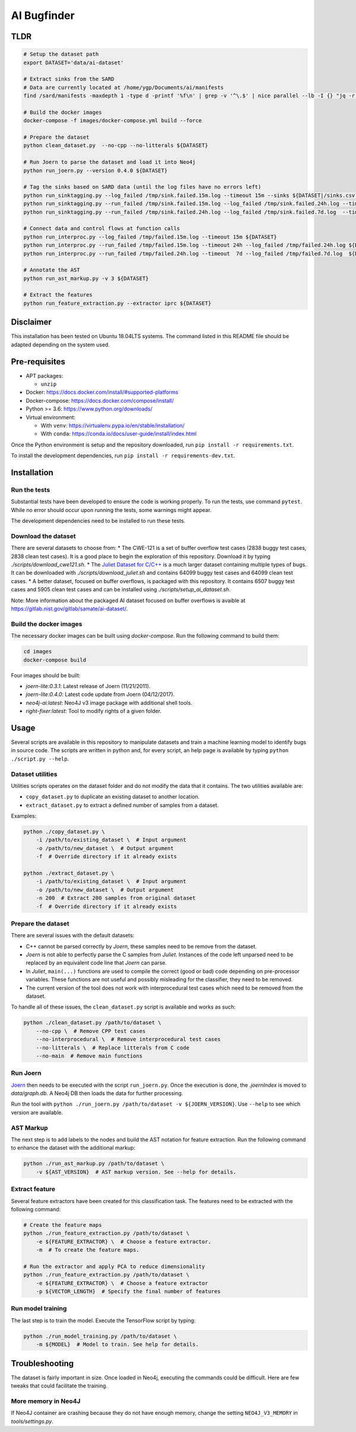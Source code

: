 AI Bugfinder
============

TLDR
----
.. code:: bash

  # Setup the dataset path
  export DATASET='data/ai-dataset'

  # Extract sinks from the SARD
  # Data are currently located at /home/ygp/Documents/ai/manifests
  find /sard/manifests -maxdepth 1 -type d -printf '%f\n' | grep -v '^\.$' | nice parallel --lb -I {} "jq -r '.runs[0] | (.properties.id|tostring) + \",\" + (.results[0].locations[0].physicalLocation | .artifactLocation.uri + \",\" + (.region.startLine|tostring))' {}/manifest.sarif" | grep -v ,,null > ${DATASET}/sinks.csv

  # Build the docker images
  docker-compose -f images/docker-compose.yml build --force

  # Prepare the dataset
  python clean_dataset.py  --no-cpp --no-litterals ${DATASET}

  # Run Joern to parse the dataset and load it into Neo4j
  python run_joern.py --version 0.4.0 ${DATASET}

  # Tag the sinks based on SARD data (until the log files have no errors left)
  python run_sinktagging.py --log_failed /tmp/sink.failed.15m.log --timeout 15m --sinks ${DATASET|/sinks.csv ${DATASET}
  python run_sinktagging.py --run_failed /tmp/sink.failed.15m.log --log_failed /tmp/sink.failed.24h.log --timeout 24h --sinks ${DATASET}sinks.csv ${DATASET}
  python run_sinktagging.py --run_failed /tmp/sink.failed.24h.log --log_failed /tmp/sink.failed.7d.log  --timeout  7d --sinks ${DATASET}sinks.csv ${DATASET}

  # Connect data and control flows at function calls
  python run_interproc.py --log_failed /tmp/failed.15m.log --timeout 15m ${DATASET}
  python run_interproc.py --run_failed /tmp/failed.15m.log --timeout 24h --log_failed /tmp/failed.24h.log ${DATASET}
  python run_interproc.py --run_failed /tmp/failed.24h.log --timeout  7d --log_failed /tmp/failed.7d.log  ${DATASET}

  # Annotate the AST
  python run_ast_markup.py -v 3 ${DATASET}

  # Extract the features
  python run_feature_extraction.py --extractor iprc ${DATASET}

Disclaimer
----------

This installation has been tested on Ubuntu 18.04LTS systems. The
command listed in this README file should be adapted depending on the
system used.

Pre-requisites
--------------

-  APT packages:

   -  ``unzip``

-  Docker: https://docs.docker.com/install/#supported-platforms
-  Docker-compose: https://docs.docker.com/compose/install/
-  Python >= 3.6: https://www.python.org/downloads/
-  Virtual environment:

   -  With ``venv``: https://virtualenv.pypa.io/en/stable/installation/
   -  With ``conda``:
      https://conda.io/docs/user-guide/install/index.html

Once the Python environment is setup and the repository downloaded, run
``pip install -r requirements.txt``.

To install the development dependencies, run 
``pip install -r requirements-dev.txt``.

Installation
------------

Run the tests
~~~~~~~~~~~~~

Substantial tests have been developed to ensure the code is working properly.
To run the tests, use command ``pytest``. While no error should occur upon
running the tests, some warnings might appear.

The development dependencies need to be installed to run these tests.

Download the dataset
~~~~~~~~~~~~~~~~~~~~

There are several datasets  to choose from:
* The CWE-121 is a set of buffer overflow test cases (2838 buggy test cases,
2838 clean test cases). It is a good place to begin the exploration of this
repository. Download it by typing `./scripts/download_cwe121.sh`.
* The `Juliet Dataset for C/C++ <https://samate.nist.gov/SRD/testsuite.php>`__
is a much larger dataset containing multiple types of bugs. It can be
downloaded with `./scripts/download_juliet.sh` and contains 64099 buggy test
cases and 64099 clean test cases.
* A better dataset, focused on buffer overflows, is packaged with this
repository. It contains 6507 buggy test cases and 5905 clean test cases and
can be installed using `./scripts/setup_ai_dataset.sh`.

Note: More information about the packaged AI dataset focused on buffer
overflows is avaible at https://gitlab.nist.gov/gitlab/samate/ai-dataset/.

Build the docker images
~~~~~~~~~~~~~~~~~~~~~~~

The necessary docker images can be built using *docker-compose*. Run the
following command to build them:

.. code-block:: bash

    cd images
    docker-compose build

Four images should be built:

- *joern-lite:0.3.1*: Latest release of Joern (11/21/2011).
- *joern-lite:0.4.0*: Latest code update from Joern (04/12/2017).
- *neo4j-ai:latest*: Neo4J v3 image package with additional shell tools.
- *right-fixer:latest*: Tool to modify rights of a given folder.

Usage
-----

Several scripts are available in this repository to manipulate datasets
and train a machine learning model to identify bugs in source code. The
scripts are written in python and, for every script, an help page is available
by typing ``python ./script.py --help``.

Dataset utilities
~~~~~~~~~~~~~~~~~

Utilities scripts operates on the dataset folder and do not modify the
data that it contains. The two utilities available are:

- ``copy_dataset.py`` to duplicate an existing dataset to another
  location.
- ``extract_dataset.py`` to extract a defined number of
  samples from a dataset.

Examples:

.. code:: bash

   python ./copy_dataset.py \
       -i /path/to/existing_dataset \  # Input argument
       -o /path/to/new_dataset \  # Output argument
       -f  # Override directory if it already exists

   python ./extract_dataset.py \
       -i /path/to/existing_dataset \  # Input argument
       -o /path/to/new_dataset \  # Output argument
       -n 200  # Extract 200 samples from original dataset
       -f  # Override directory if it already exists

Prepare the dataset
~~~~~~~~~~~~~~~~~~~

There are several issues with the default datasets:

- C++ cannot be parsed correctly by *Joern*, these samples need to be 
  remove from the dataset.
- *Joern* is not able to perfectly parse the C samples from *Juliet*. 
  Instances of the code left unparsed need to be replaced by an 
  equivalent code line that *Joern* can parse.
- In *Juliet*, ``main(...)`` functions are used to compile the correct 
  (good or bad) code depending on pre-processor variables. These 
  functions are not useful and possibly misleading for the classifier,
  they need to be removed. 
- The current version of the tool does not work with interprocedural 
  test cases which need to be removed from the dataset.

To handle all of these issues, the ``clean_dataset.py`` script is
available and works as such:

.. code:: bash

   python ./clean_dataset.py /path/to/dataset \
       --no-cpp \  # Remove CPP test cases
       --no-interprocedural \  # Remove interprocedural test cases
       --no-litterals \  # Replace litterals from C code
       --no-main  # Remove main functions

Run Joern
~~~~~~~~~

`Joern <https://joern.io/>`__ then needs to be executed with the script
``run_joern.py``. Once the execution is done, the *.joernIndex* is moved to
*data/graph.db*. A Neo4j DB then loads the data for further processing.

Run the tool with
``python ./run_joern.py /path/to/dataset -v ${JOERN_VERSION}``. Use
``--help`` to see which version are available.

AST Markup
~~~~~~~~~~

The next step is to add labels to the nodes and build the AST notation
for feature extraction. Run the following command to enhance the dataset
with the additional markup:

.. code:: bash

   python ./run_ast_markup.py /path/to/dataset \
       -v ${AST_VERSION}  # AST markup version. See --help for details.

Extract feature
~~~~~~~~~~~~~~~

Several feature extractors have been created for this classification
task. The features need to be extracted with the following command:

.. code:: bash

   # Create the feature maps
   python ./run_feature_extraction.py /path/to/dataset \
       -e ${FEATURE_EXTRACTOR} \  # Choose a feature extractor.
       -m  # To create the feature maps.

   # Run the extractor and apply PCA to reduce dimensionality
   python ./run_feature_extraction.py /path/to/dataset \
       -e ${FEATURE_EXTRACTOR} \  # Choose a feature extractor
       -p ${VECTOR_LENGTH}  # Specify the final number of features

Run model training
~~~~~~~~~~~~~~~~~~

The last step is to train the model. Execute the TensorFlow script by
typing:

.. code:: bash

   python ./run_model_training.py /path/to/dataset \
       -m ${MODEL}  # Model to train. See help for details.

Troubleshooting
---------------

The dataset is fairly important in size. Once loaded in Neo4j, executing
the commands could be difficult. Here are few tweaks that could
facilitate the training.

More memory in Neo4J
~~~~~~~~~~~~~~~~~~~~

If Neo4J container are crashing because they do not have enough memory,
change the setting ``NEO4J_V3_MEMORY`` in *tools/settings.py*.
